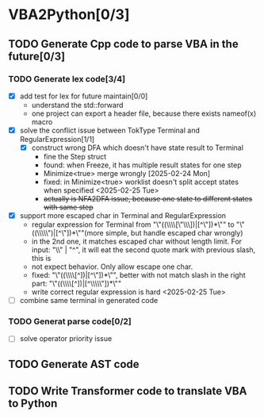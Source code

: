 * VBA2Python[0/3]
** TODO Generate Cpp code to parse VBA in the future[0/3]
*** TODO Generate lex code[3/4]
   - [X] add test for lex for future maintain[0/0]
     - understand the std::forward
     - one project can export a header file, because there exists nameof(x) macro
   - [X] solve the conflict issue between TokType Terminal and RegularExpression[1/1]
     - [X] construct wrong DFA which doesn't have state result to Terminal
       - fine the Step struct
       - found: when Freeze, it has multiple result states for one step
       - Minimize<true> merge wrongly [2025-02-24 Mon]
       - fixed: in Minimize<true> worklist doesn't split accept states when specified <2025-02-25 Tue>
       - +actually is NFA2DFA issue, because one state to different states with same step+
   - [X] support more escaped char in Terminal and RegularExpression
     - regular expression for Terminal from "\"((\\\\[\"\\\\rn])|[^\"\n])*\"" to "\"((\\\\\")|[^\"\n])*\""(more simple, but handle escaped char wrongly)
     - in the 2nd one, it matches escaped char without length limit. For input: "\\" | "^", it will eat the second quote mark with previous slash, this is
     - not expect behavior. Only allow escape one char.
     - fixed: "\"((\\\\[^\n])|[^\"\n])*\"", better with not match slash in the right part: "\"((\\\\[^\n])|[^\\\\\"\n])*\""
     - write correct regular expression is hard <2025-02-25 Tue>
   - [ ] combine same terminal in generated code
*** TODO Generat parse code[0/2]
   - [ ] solve operator priority issue
** TODO Generate AST code
** TODO Write Transformer code to translate VBA to Python



